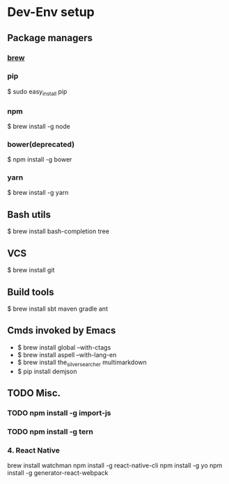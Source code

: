 * Dev-Env setup

** Package managers
*** [[http://brew.sh/][brew]]

*** pip
$ sudo easy_install pip

*** npm
$ brew install -g node

*** bower(deprecated)
$ npm install -g bower

*** yarn
$ brew install -g yarn

** Bash utils
$ brew install bash-completion tree

** VCS
$ brew install git

** Build tools
$ brew install sbt maven gradle ant

** Cmds invoked by Emacs
- $ brew install global --with-ctags
- $ brew install aspell --with-lang-en
- $ brew install the_silver_searcher multimarkdown
- $ pip install demjson

** TODO Misc.
*** TODO npm install -g import-js
*** TODO npm install -g tern
*** 4. React Native
  brew install watchman
  npm install -g react-native-cli
  npm install -g yo
  npm install -g generator-react-webpack
